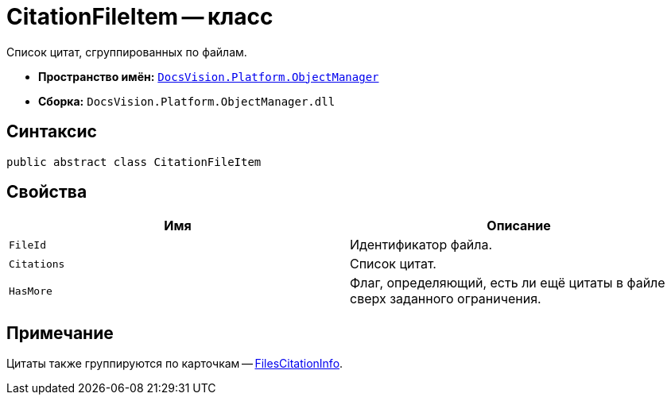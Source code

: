 = CitationFileItem -- класс

Список цитат, сгруппированных по файлам.

* *Пространство имён:* `xref:Platform-ObjectManager-Metadata:ObjectManager_NS.adoc[DocsVision.Platform.ObjectManager]`
* *Сборка:* `DocsVision.Platform.ObjectManager.dll`

== Синтаксис

[source,csharp]
----
public abstract class CitationFileItem
----

== Свойства

[cols=",",options="header"]
|===
|Имя |Описание

|`FileId`
|Идентификатор файла.

|`Citations`
|Список цитат.

|`HasMore`
|Флаг, определяющий, есть ли ещё цитаты в файле сверх заданного ограничения.
|===

== Примечание

Цитаты также группируются по карточкам -- xref:FilesCitationInfo_CL.adoc[FilesCitationInfo].
